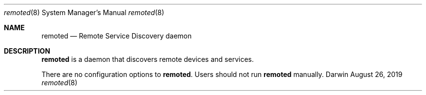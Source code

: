 .Dd August 26, 2019
.Dt remoted 8
.Os Darwin
.Sh NAME
.Nm remoted
.Nd Remote Service Discovery daemon
.Sh DESCRIPTION
.Nm
is a daemon that discovers remote devices and services.
.Pp
There are no configuration options to
.Nm .
Users should not run
.Nm
manually.

